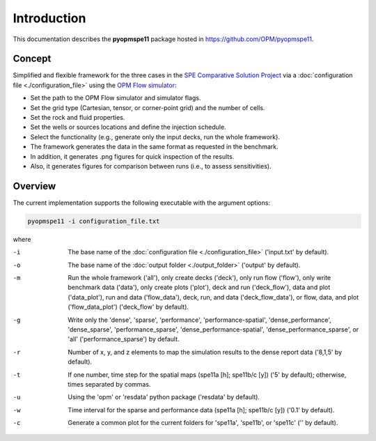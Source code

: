 ============
Introduction
============

.. image:: ./figs/animationspe11a.gif

This documentation describes the **pyopmspe11** package hosted in `https://github.com/OPM/pyopmspe11 <https://github.com/OPM/pyopmspe11>`_. 

Concept
-------
Simplified and flexible framework for the three cases in the `SPE Comparative Solution Project <https://www.spe.org/en/csp/>`_
via a :doc:`configuration file <./configuration_file>` using the `OPM Flow simulator <https://opm-project.org/?page_id=19>`_:

- Set the path to the OPM Flow simulator and simulator flags.
- Set the grid type (Cartesian, tensor, or corner-point grid) and the number of cells.
- Set the rock and fluid properties.
- Set the wells or sources locations and define the injection schedule.
- Select the functionality (e.g., generate only the input decks, run the whole framework).
- The framework generates the data in the same format as requested in the benchmark.
- In addition, it generates .png figures for quick inspection of the results.
- Also, it generates figures for comparison between runs (i.e., to assess sensitivities).  

.. _overview:

Overview
--------

The current implementation supports the following executable with the argument options:

.. code-block:: bash

    pyopmspe11 -i configuration_file.txt

where 

-i  The base name of the :doc:`configuration file <./configuration_file>` ('input.txt' by default).
-o  The base name of the :doc:`output folder <./output_folder>` ('output' by default).
-m  Run the whole framework ('all'), only create decks ('deck'), only run flow ('flow'), only write benchmark data ('data'), only create plots ('plot'), deck and run ('deck_flow'), data and plot ('data_plot'), run and data ('flow_data'), deck, run, and data ('deck_flow_data'), or flow, data, and plot ('flow_data_plot') ('deck_flow' by default).
-g  Write only the 'dense', 'sparse', 'performance', 'performance-spatial', 'dense_performance', 'dense_sparse', 'performance_sparse', 'dense_performance-spatial', 'dense_performance_sparse', or 'all' ('performance_sparse') by default.
-r  Number of x, y, and z elements to map the simulation results to the dense report data ('8,1,5' by default).
-t  If one number, time step for the spatial maps (spe11a [h]; spe11b/c [y]) ('5' by default); otherwise, times separated by commas.
-u  Using the 'opm' or 'resdata' python package ('resdata' by default).
-w  Time interval for the sparse and performance data (spe11a [h]; spe11b/c [y]) ('0.1' by default).
-c  Generate a common plot for the current folders for 'spe11a', 'spe11b', or 'spe11c' ('' by default).
